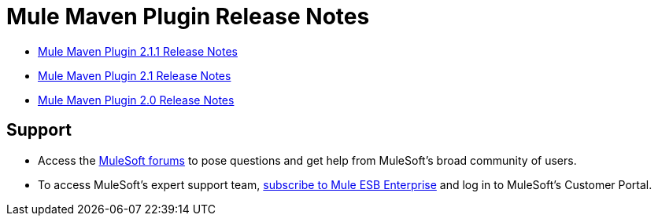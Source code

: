 = Mule Maven Plugin Release Notes
:keywords: maven, maven plugin, maven release notes, plugin

* link:/release-notes/mule-maven-plugin-2.1.1-release-notes[Mule Maven Plugin 2.1.1 Release Notes]
* link:/release-notes/mule-maven-plugin-2.1-release-notes[Mule Maven Plugin 2.1 Release Notes]
* link:/release-notes/mule-maven-plugin-2.0-release-notes[Mule Maven Plugin 2.0 Release Notes]
  
== Support

* Access the link:http://forums.mulesoft.com[MuleSoft forums] to pose questions and get help from MuleSoft's broad community of users.
* To access MuleSoft's expert support team, link:mailto:sales@mulesoft.com[subscribe to Mule ESB Enterprise] and log in to MuleSoft's Customer Portal.
